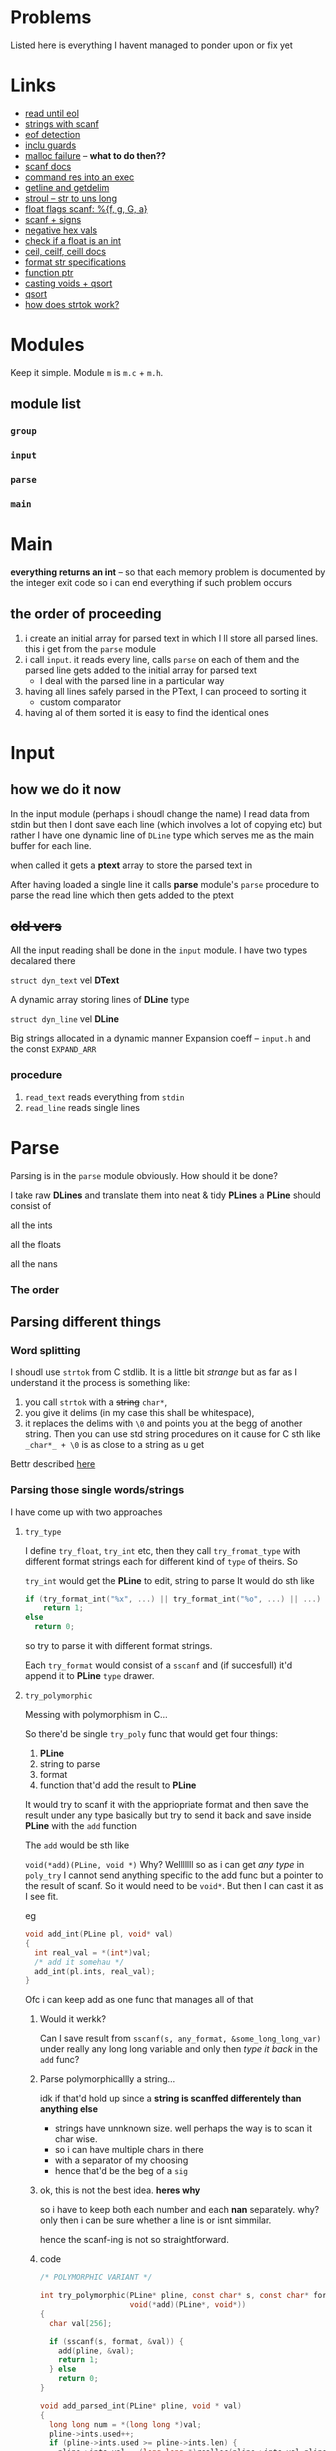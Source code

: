 # #+TITLE: Development logs, problems etc
* Problems
  Listed here is everything I havent managed to ponder upon or fix yet
  

* Links
  - [[https://stackoverflow.com/questions/8097620/how-to-read-from-input-until-newline-is-found-using-scanf][read until eol]]
  - [[https://stackoverflow.com/questions/5406935/reading-a-string-with-scanf/5407121][strings with scanf]]
  - [[https://stackoverflow.com/questions/1428911/detecting-eof-in-c][eof detection]]
  - [[https://en.wikipedia.org/wiki/Include_guard#File_"grandparent.h"][inclu guards]]
  - [[https://stackoverflow.com/questions/5607455/checking-that-malloc-succeeded-in-c][malloc failure]] -- *what to do then??*
  - [[https://www.cplusplus.com/reference/cstdio/scanf/][scanf docs]]
  - [[https://unix.stackexchange.com/questions/239088/insert-result-of-command-into-an-executable-one-command][command res into an exec]]
  - [[https://man7.org/linux/man-pages/man3/getline.3.html][getline and getdelim]]
  - [[http://www.cplusplus.com/reference/cstdlib/strtoul/][stroul -- str to uns long]]
  - [[https://stackoverflow.com/questions/19894483/is-there-any-difference-in-using-f-e-g-e-or-g-with-scanf][float flags scanf: %{f, g, G, a}]]
  - [[https://stackoverflow.com/questions/46195980/sscanfs-u-v-matching-signed-integers][scanf + signs]]
  - [[https://stackoverflow.com/questions/14802970/sscanf-with-hexadecimal-negative-value][negative hex vals]]
  - [[https://stackoverflow.com/questions/5796983/checking-if-float-is-an-integer][check if a float is an int]]
  - [[https://en.cppreference.com/w/c/numeric/math/ceil][ceil, ceilf, ceill docs]]
  - [[https://en.wikipedia.org/wiki/Scanf_format_string#Format_string_specifications][format str specifications]]
  - [[https://stackoverflow.com/a/840504][function ptr]]
  - [[https://www.geeksforgeeks.org/comparator-function-of-qsort-in-c/][casting voids + qsort]]
  - [[https://stackoverflow.com/a/27284318][qsort]]
  - [[https://stackoverflow.com/a/21097376][how does strtok work?]]


* Modules
  Keep it simple. Module ~m~ is ~m.c~ + ~m.h~. 

** module list
*** ~group~
*** ~input~
*** ~parse~
*** ~main~

    
* Main
  *everything returns an int* -- so that  each memory problem is documented by the integer exit code
   so i can end everything if such problem occurs
**   the order of proceeding
   1. i create an initial array for parsed text in which I ll store all parsed lines. this i get from
      the ~parse~ module
   2. i call ~input~. it reads every line, calls ~parse~ on each of them and the parsed line gets added to
      the initial array for parsed text
      - I deal with the parsed line in a particular way
   3. having all lines safely parsed in the PText, I can proceed to sorting it
      - custom comparator
   4. having al of them sorted it is easy to find the identical ones

* Input

** how we do it now
   In the input module (perhaps i shoudl change the name) I read data from stdin but then I dont
   save each line (which involves a lot of copying etc) but rather I have one dynamic line of
   ~DLine~ type which serves me as the main buffer for each line.

   when called it gets a *ptext* array to store the parsed text in

   After having loaded a single line it calls *parse* module's ~parse~ procedure to parse the read
   line which then gets added to the ptext

   
   
** +old vers+
   All the input reading shall be done in the ~input~  module. I have two types decalared there
****   ~struct dyn_text~ vel *DText*
     A dynamic array storing lines of *DLine* type
**** ~struct dyn_line~ vel *DLine*
     Big strings allocated in a dynamic manner
     Expansion coeff -- ~input.h~ and the const ~EXPAND_ARR~

*** procedure
    1. ~read_text~ reads everything from ~stdin~
    2. ~read_line~ reads single lines


* Parse
  Parsing is in the ~parse~ module obviously. How should it be done?

  I take raw *DLines* and translate them into neat & tidy *PLines*
  a *PLine* should consist of
***** all the ints
***** all the floats
***** all the nans
*** The order
** Parsing different things  
*** Word splitting
    I shoudl use ~strtok~ from C stdlib. It is a little bit /strange/ but as far as I understand it
    the process is something like:
    
    1. you call ~strtok~ with a +string+ ~char*~,
    2. you give it delims (in my case this shall be whitespace),
    3. it replaces the delims with ~\0~ and points you at the begg of another string. Then you can
       use std string procedures on it cause for C sth like ~_char*_ + \0~ is as close to a string
       as u get

    Bettr described [[https://stackoverflow.com/questions/21097253/how-does-the-strtok-function-in-c-work][here]]
*** Parsing those single words/strings
    I have come up with two approaches 
**** ~try_type~
     I define ~try_float~, ~try_int~ etc, then they call ~try_fromat_type~ with different format
     strings each for different kind of ~type~ of theirs. So

     ~try_int~ would get the *PLine* to edit, string to parse
     It would do sth like
     #+begin_src C
       if (try_format_int("%x", ...) || try_format_int("%o", ...) || ...)
           return 1;
       else
         return 0;
     #+end_src
     so try to parse it with different format strings.

     Each ~try_format~ would consist of a ~sscanf~ and (if succesfull) it'd append it to *PLine*
     ~type~ drawer.
**** ~try_polymorphic~
     Messing with polymorphism in C...

     So there'd be single ~try_poly~ func that would get four things:

     1. *PLine*
     2. string to parse
     3. format
     4. function that'd add the result to *PLine*

     It would try to scanf it with the appriopriate format and then save the result under any type
     basically but try to send it back and save inside *PLine* with the ~add~ function

     The ~add~ would be sth like

     =void(*add)(PLine, void *)=
     Why? Welllllll so as i can get /any type/ in ~poly_try~ I cannot send anything specific to the
     add func but a pointer to the result of scanf. So it would need to be ~void*~. But then I can
     cast it as I see fit.

     eg
     #+begin_src C
       void add_int(PLine pl, void* val)
       {
         int real_val = *(int*)val;
         /* add it somehau */
         add_int(pl.ints, real_val);
       }
     #+end_src
     Ofc i can keep add as one func that manages all of that
***** Would it werkk?
      Can I save result from ~sscanf(s, any_format, &some_long_long_var)~ under really any long long
      variable and only then /type it back/ in the ~add~ func?
***** Parse polymorphicallly a string...
      idk if that'd hold up since a *string is scanffed differentely than anything else*
      + strings have unnknown size. well perhaps the way is to scan it char wise.
      + so i can have multiple chars in there
      + with a separator of my choosing
      + hence that'd be the beg of a ~sig~

***** ok, this is not the best idea. *heres why*
      so i have to keep both each number and each *nan* separately. why? only then i can be sure
      whether a line is or isnt simmilar.

      hence the scanf-ing is not so straightforward.
      
***** code
      #+begin_src C
        /* POLYMORPHIC VARIANT */

        int try_polymorphic(PLine* pline, const char* s, const char* format,
                            void(*add)(PLine*, void*))
        {
          char val[256];

          if (sscanf(s, format, &val)) {
            add(pline, &val);
            return 1;
          } else
            return 0;
        }

        void add_parsed_int(PLine* pline, void * val)
        {
          long long num = *(long long *)val;
          pline->ints.used++;
          if (pline->ints.used >= pline->ints.len) {
            pline->ints.val = (long long *)realloc(pline->ints.val,pline->ints.len * sizeof(long long));
    
            if (!pline->ints.val)
              fprintf(stderr, "REALLOC FAILURE");
          }
          pline->ints.val[pline->ints.used - 1] = num;
        }

        void add_parsed_float(PLine* pline, void * val)
        {
          double num = *(double *)val;
          pline->floats.used++;
          if (pline->floats.used >= pline->floats.len) {
            pline->floats.val = (double *)realloc(pline->floats.val,pline->floats.len * sizeof(double));
    
            if (!pline->floats.val)
              fprintf(stderr, "REALLOC FAILURE");
          }
          pline->floats.val[pline->floats.used - 1] = num;
        }

        void add_parsed_string(PLine* pline, void * val)
        {
          char* str = *(char** )val;
          pline->nans.used++;
          /* etc */
        }

        int try_parse(PLine* pline, const char* s)
        {
          if (try_polymorphic(pline, s, "%i", add_parsed_int) ||
              try_polymorphic(pline, s, "%f", add_parsed_float) ||
              try_polymorphic(pline, s, "%g", add_parsed_float) ||
              try_polymorphic(pline, s, "%G", add_parsed_float) ||
              try_polymorphic(pline, s, "%s", add_parsed_string) ||)

        }
      #+end_src


* Group

* Form sigs/sort
  I'll have (for each pline) arrays of ints, floats and strings. So then I can either pump
  everything into the ~sig~ string or I can qsort all the plines with a comparator of sorts.

  Lets have all the arrays stored inside sorted beforehand.
  
** cus cmp
   How to compare them?
   ~pl1~ and ~pl2~. if ~pl1.ints.length > ~pl2.ints.length~ then ~pl1 > pl2~.
   If lengths eq, then check each idx. When there's a diff, then return the bigger as bigger

   same with strings but strcmp there. ugghhhhhhhhhh a lot of /rzeźba/ all around here. me not likey

   tiresome
